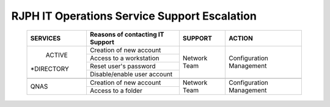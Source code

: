 RJPH IT Operations Service Support Escalation
=============================================

 +----------+----------------------------------+---------+--------------+
 | SERVICES | Reasons of contacting IT Support | SUPPORT | ACTION       |  
 +==========+==================================+=========+==============+
 | ACTIVE   | Creation of new account          |Network  |Configuration |
 |*DIRECTORY|                                  |Team     |Management    |
 |          +----------------------------------+         |              |   
 |          | Access to a workstation          |         |              |
 |          +----------------------------------+         |              |
 |          | Reset user's password            |         |              |
 |          +----------------------------------+         |              |
 |          | Disable/enable user account      |         |              | 
 +----------+----------------------------------+---------+--------------+
 |                                                                      |
 +----------+----------------------------------+---------+--------------+
 |QNAS      | Creation of new account          |Network  |Configuration |
 |          +----------------------------------+Team     |Management    |
 |          | Access to a folder               |         |              |
 +----------+----------------------------------+---------+--------------+
     
